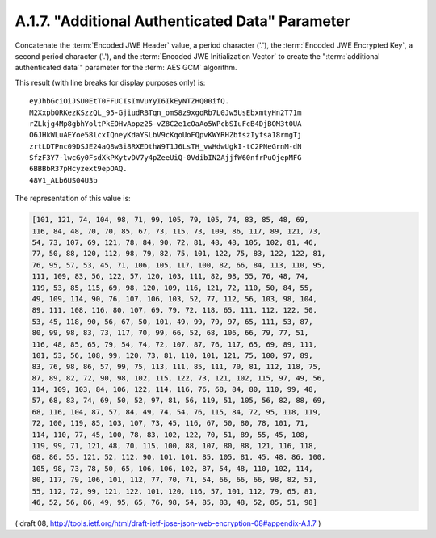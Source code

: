 A.1.7. "Additional Authenticated Data" Parameter
^^^^^^^^^^^^^^^^^^^^^^^^^^^^^^^^^^^^^^^^^^^^^^^^^^^^

Concatenate 
the :term:`Encoded JWE Header` value, a period character ('.'),
the :term:`Encoded JWE Encrypted Key`, a second period character ('.'), and
the :term:`Encoded JWE Initialization Vector` 
to create the ":term:`additional authenticated data`" parameter 
for the :term:`AES GCM` algorithm.  

This result (with line breaks for display purposes only) is:

::

     eyJhbGciOiJSU0EtT0FFUCIsImVuYyI6IkEyNTZHQ00ifQ.
     M2XxpbORKezKSzzQL_95-GjiudRBTqn_omS8z9xgoRb7L0Jw5UsEbxmtyHn2T71m
     rZLkjg4Mp8gbhYoltPkEOHvAopz25-vZ8C2e1cOaAo5WPcbSIuFcB4DjBOM3t0UA
     O6JHkWLuAEYoe58lcxIQneyKdaYSLbV9cKqoUoFQpvKWYRHZbfszIyfsa18rmgTj
     zrtLDTPnc09DSJE24aQ8w3i8RXEDthW9T1J6LsTH_vwHdwUgkI-tC2PNeGrnM-dN
     SfzF3Y7-lwcGy0FsdXkPXytvDV7y4pZeeUiQ-0VdibIN2AjjfW60nfrPuOjepMFG
     6BBBbR37pHcyzext9epOAQ.
     48V1_ALb6US04U3b

The representation of this value is:

.. code-block:: javascript

   [101, 121, 74, 104, 98, 71, 99, 105, 79, 105, 74, 83, 85, 48, 69,
   116, 84, 48, 70, 70, 85, 67, 73, 115, 73, 109, 86, 117, 89, 121, 73,
   54, 73, 107, 69, 121, 78, 84, 90, 72, 81, 48, 48, 105, 102, 81, 46,
   77, 50, 88, 120, 112, 98, 79, 82, 75, 101, 122, 75, 83, 122, 122, 81,
   76, 95, 57, 53, 45, 71, 106, 105, 117, 100, 82, 66, 84, 113, 110, 95,
   111, 109, 83, 56, 122, 57, 120, 103, 111, 82, 98, 55, 76, 48, 74,
   119, 53, 85, 115, 69, 98, 120, 109, 116, 121, 72, 110, 50, 84, 55,
   49, 109, 114, 90, 76, 107, 106, 103, 52, 77, 112, 56, 103, 98, 104,
   89, 111, 108, 116, 80, 107, 69, 79, 72, 118, 65, 111, 112, 122, 50,
   53, 45, 118, 90, 56, 67, 50, 101, 49, 99, 79, 97, 65, 111, 53, 87,
   80, 99, 98, 83, 73, 117, 70, 99, 66, 52, 68, 106, 66, 79, 77, 51,
   116, 48, 85, 65, 79, 54, 74, 72, 107, 87, 76, 117, 65, 69, 89, 111,
   101, 53, 56, 108, 99, 120, 73, 81, 110, 101, 121, 75, 100, 97, 89,
   83, 76, 98, 86, 57, 99, 75, 113, 111, 85, 111, 70, 81, 112, 118, 75,
   87, 89, 82, 72, 90, 98, 102, 115, 122, 73, 121, 102, 115, 97, 49, 56,
   114, 109, 103, 84, 106, 122, 114, 116, 76, 68, 84, 80, 110, 99, 48,
   57, 68, 83, 74, 69, 50, 52, 97, 81, 56, 119, 51, 105, 56, 82, 88, 69,
   68, 116, 104, 87, 57, 84, 49, 74, 54, 76, 115, 84, 72, 95, 118, 119,
   72, 100, 119, 85, 103, 107, 73, 45, 116, 67, 50, 80, 78, 101, 71,
   114, 110, 77, 45, 100, 78, 83, 102, 122, 70, 51, 89, 55, 45, 108,
   119, 99, 71, 121, 48, 70, 115, 100, 88, 107, 80, 88, 121, 116, 118,
   68, 86, 55, 121, 52, 112, 90, 101, 101, 85, 105, 81, 45, 48, 86, 100,
   105, 98, 73, 78, 50, 65, 106, 106, 102, 87, 54, 48, 110, 102, 114,
   80, 117, 79, 106, 101, 112, 77, 70, 71, 54, 66, 66, 66, 98, 82, 51,
   55, 112, 72, 99, 121, 122, 101, 120, 116, 57, 101, 112, 79, 65, 81,
   46, 52, 56, 86, 49, 95, 65, 76, 98, 54, 85, 83, 48, 52, 85, 51, 98]

( draft 08, http://tools.ietf.org/html/draft-ietf-jose-json-web-encryption-08#appendix-A.1.7 )
